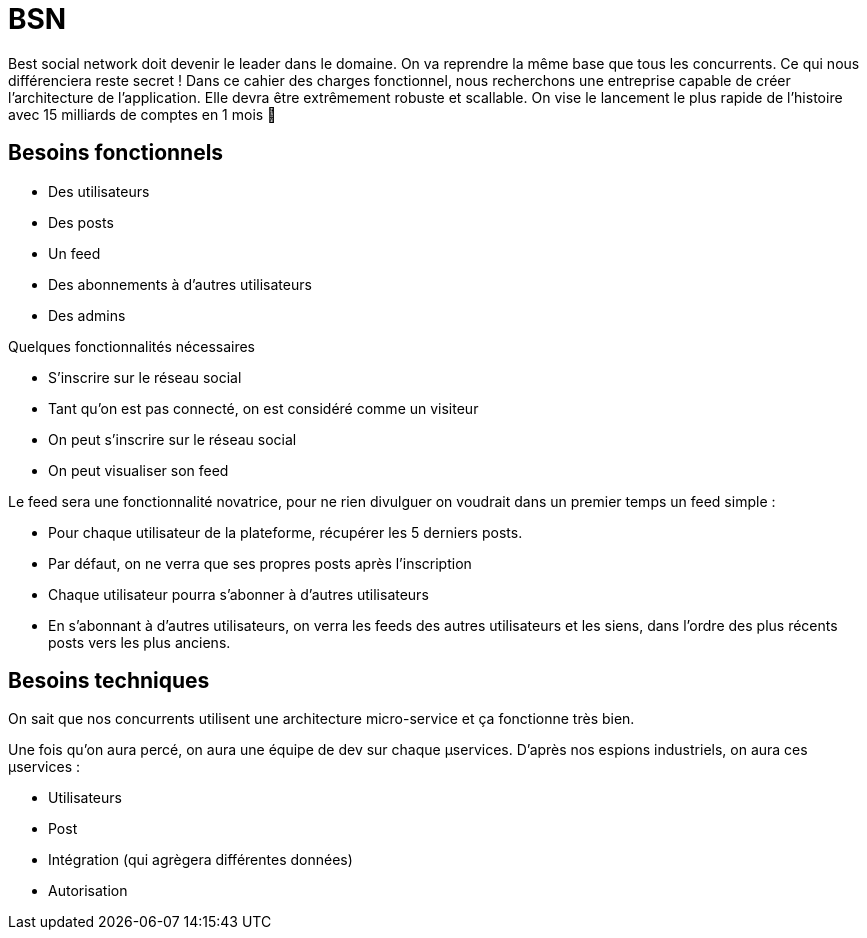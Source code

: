 # BSN

Best social network doit devenir le leader dans le domaine. On va reprendre la même base que tous les concurrents. Ce qui nous différenciera reste secret ! Dans ce cahier des charges fonctionnel, nous recherchons une entreprise capable de créer l'architecture de l'application. Elle devra être extrêmement robuste et scallable. On vise le lancement le plus rapide de l'histoire avec 15 milliards de comptes en 1 mois 💪

## Besoins fonctionnels

* Des utilisateurs
* Des posts
* Un feed
* Des abonnements à d'autres utilisateurs
* Des admins

Quelques fonctionnalités nécessaires

* S'inscrire sur le réseau social
* Tant qu'on est pas connecté, on est considéré comme un visiteur
* On peut s'inscrire sur le réseau social
* On peut visualiser son feed

Le feed sera une fonctionnalité novatrice, pour ne rien divulguer on voudrait dans un premier temps un feed simple :

* Pour chaque utilisateur de la plateforme, récupérer les 5 derniers posts.
* Par défaut, on ne verra que ses propres posts après l'inscription
* Chaque utilisateur pourra s'abonner à d'autres utilisateurs 
* En s'abonnant à d'autres utilisateurs, on verra les feeds des autres utilisateurs et les siens,
 dans l'ordre des plus récents posts vers les plus anciens.

## Besoins techniques

On sait que nos concurrents utilisent une architecture micro-service et ça fonctionne très bien.

Une fois qu'on aura percé, on aura une équipe de dev sur chaque µservices. D'après nos espions industriels, on aura ces µservices :

* Utilisateurs
* Post
* Intégration (qui agrègera différentes données)
* Autorisation

